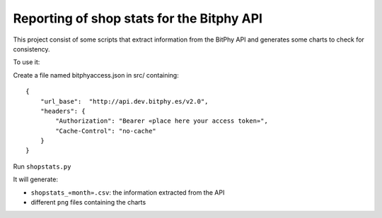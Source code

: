 ##########################################
Reporting of shop stats for the Bitphy API
##########################################

This project consist of some scripts that extract information
from the BitPhy API and generates some charts to check for consistency.

To use it:

Create a file named bitphyaccess.json in src/ containing:

::

    {
        "url_base":  "http://api.dev.bitphy.es/v2.0",
        "headers": {
            "Authorization": "Bearer «place here your access token»",
            "Cache-Control": "no-cache"
        }
    }

Run ``shopstats.py``

It will generate:

* ``shopstats_«month».csv``: the information extracted from the API

*  different ``png`` files containing the charts
